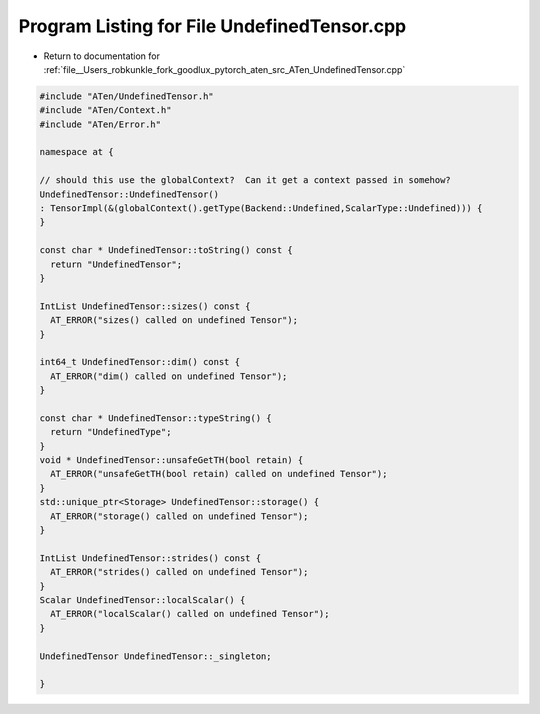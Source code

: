 
.. _program_listing_file__Users_robkunkle_fork_goodlux_pytorch_aten_src_ATen_UndefinedTensor.cpp:

Program Listing for File UndefinedTensor.cpp
============================================

- Return to documentation for :ref:`file__Users_robkunkle_fork_goodlux_pytorch_aten_src_ATen_UndefinedTensor.cpp`

.. code-block:: cpp

   #include "ATen/UndefinedTensor.h"
   #include "ATen/Context.h"
   #include "ATen/Error.h"
   
   namespace at {
   
   // should this use the globalContext?  Can it get a context passed in somehow?
   UndefinedTensor::UndefinedTensor()
   : TensorImpl(&(globalContext().getType(Backend::Undefined,ScalarType::Undefined))) {
   }
   
   const char * UndefinedTensor::toString() const {
     return "UndefinedTensor";
   }
   
   IntList UndefinedTensor::sizes() const {
     AT_ERROR("sizes() called on undefined Tensor");
   }
   
   int64_t UndefinedTensor::dim() const {
     AT_ERROR("dim() called on undefined Tensor");
   }
   
   const char * UndefinedTensor::typeString() {
     return "UndefinedType";
   }
   void * UndefinedTensor::unsafeGetTH(bool retain) {
     AT_ERROR("unsafeGetTH(bool retain) called on undefined Tensor");
   }
   std::unique_ptr<Storage> UndefinedTensor::storage() {
     AT_ERROR("storage() called on undefined Tensor");
   }
   
   IntList UndefinedTensor::strides() const {
     AT_ERROR("strides() called on undefined Tensor");
   }
   Scalar UndefinedTensor::localScalar() {
     AT_ERROR("localScalar() called on undefined Tensor");
   }
   
   UndefinedTensor UndefinedTensor::_singleton;
   
   }
